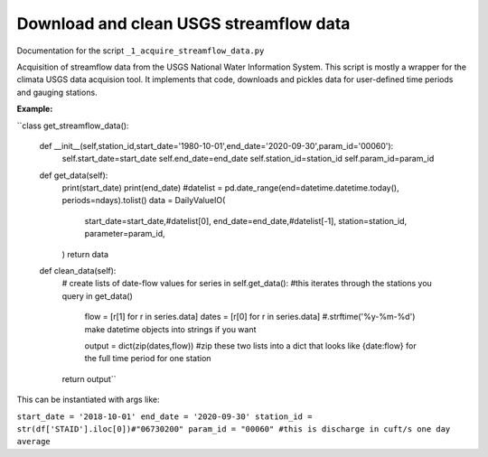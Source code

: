 Download and clean USGS streamflow data
=======================================

Documentation for the script ``_1_acquire_streamflow_data.py``

Acquisition of streamflow data from the USGS National Water Information System. This script is mostly a wrapper for the climata USGS data acquision tool. 
It implements that code, downloads and pickles data for user-defined time periods and gauging stations. 

**Example:**


``class get_streamflow_data(): 

	def __init__(self,station_id,start_date='1980-10-01',end_date='2020-09-30',param_id='00060'): 
		self.start_date=start_date
		self.end_date=end_date
		self.station_id=station_id
		self.param_id=param_id

	def get_data(self): 
		print(start_date)
		print(end_date)
		#datelist = pd.date_range(end=datetime.datetime.today(), periods=ndays).tolist()
		data = DailyValueIO(
		    start_date=start_date,#datelist[0],
		    end_date=end_date,#datelist[-1],
		    station=station_id,
		    parameter=param_id,
		)
		return data 

	def clean_data(self): 
		# create lists of date-flow values 
		for series in self.get_data(): #this iterates through the stations you query in get_data()
			flow = [r[1] for r in series.data]
			dates = [r[0] for r in series.data] #.strftime('%y-%m-%d') make datetime objects into strings if you want 

			output = dict(zip(dates,flow)) #zip these two lists into a dict that looks like {date:flow} for the full time period for one station
		return output`` 

This can be instantiated with args like: 

``start_date = '2018-10-01'
end_date = '2020-09-30'
station_id = str(df['STAID'].iloc[0])#"06730200"
param_id = "00060" #this is discharge in cuft/s one day average``
